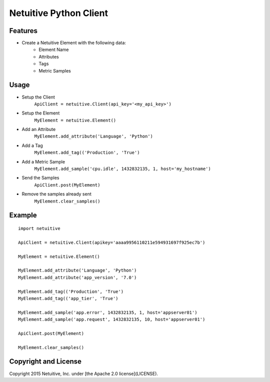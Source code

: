 ===============================
Netuitive Python Client
===============================

Features
--------

* Create a Netuitive Element with the following data:
    * Element Name
    * Attributes
    * Tags
    * Metric Samples


Usage
-----

* Setup the Client
    ``ApiClient = netuitive.Client(api_key='<my_api_key>')``


* Setup the Element
    ``MyElement = netuitive.Element()``

* Add an Attribute
    ``MyElement.add_attribute('Language', 'Python')``

* Add a Tag
    ``MyElement.add_tag(('Production', 'True')``

* Add a Metric Sample
    ``MyElement.add_sample('cpu.idle', 1432832135, 1, host='my_hostname')``

* Send the Samples
    ``ApiClient.post(MyElement)``

* Remove the samples already sent
    ``MyElement.clear_samples()``

Example
-------
::

    import netuitive

    ApiClient = netuitive.Client(apikey='aaaa9956110211e594931697f925ec7b')

    MyElement = netuitive.Element()

    MyElement.add_attribute('Language', 'Python')
    MyElement.add_attribute('app_version', '7.0')

    MyElement.add_tag(('Production', 'True')
    MyElement.add_tag(('app_tier', 'True')

    MyElement.add_sample('app.error', 1432832135, 1, host='appserver01')
    MyElement.add_sample('app.request', 1432832135, 10, host='appserver01')

    ApiClient.post(MyElement)

    MyElement.clear_samples()


Copyright and License
---------------------

Copyright 2015 Netuitive, Inc. under [the Apache 2.0 license](LICENSE).
